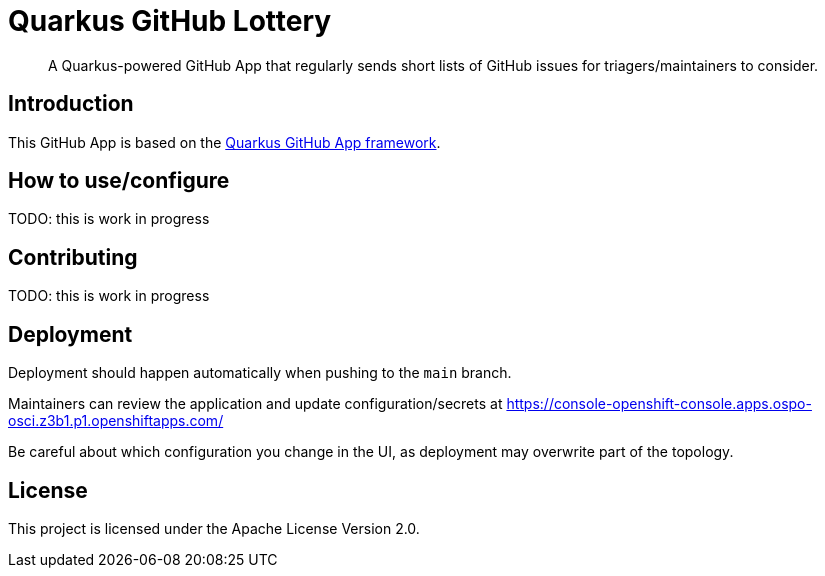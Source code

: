 = Quarkus GitHub Lottery

> A Quarkus-powered GitHub App that regularly sends short lists of GitHub issues for triagers/maintainers to consider.

== Introduction

This GitHub App is based on the https://github.com/quarkiverse/quarkus-github-app[Quarkus GitHub App framework].

== How to use/configure

TODO: this is work in progress

== Contributing

TODO: this is work in progress

== Deployment

Deployment should happen automatically when pushing to the `main` branch.

Maintainers can review the application and update configuration/secrets
at https://console-openshift-console.apps.ospo-osci.z3b1.p1.openshiftapps.com/

Be careful about which configuration you change in the UI,
as deployment may overwrite part of the topology.

== License

This project is licensed under the Apache License Version 2.0.
